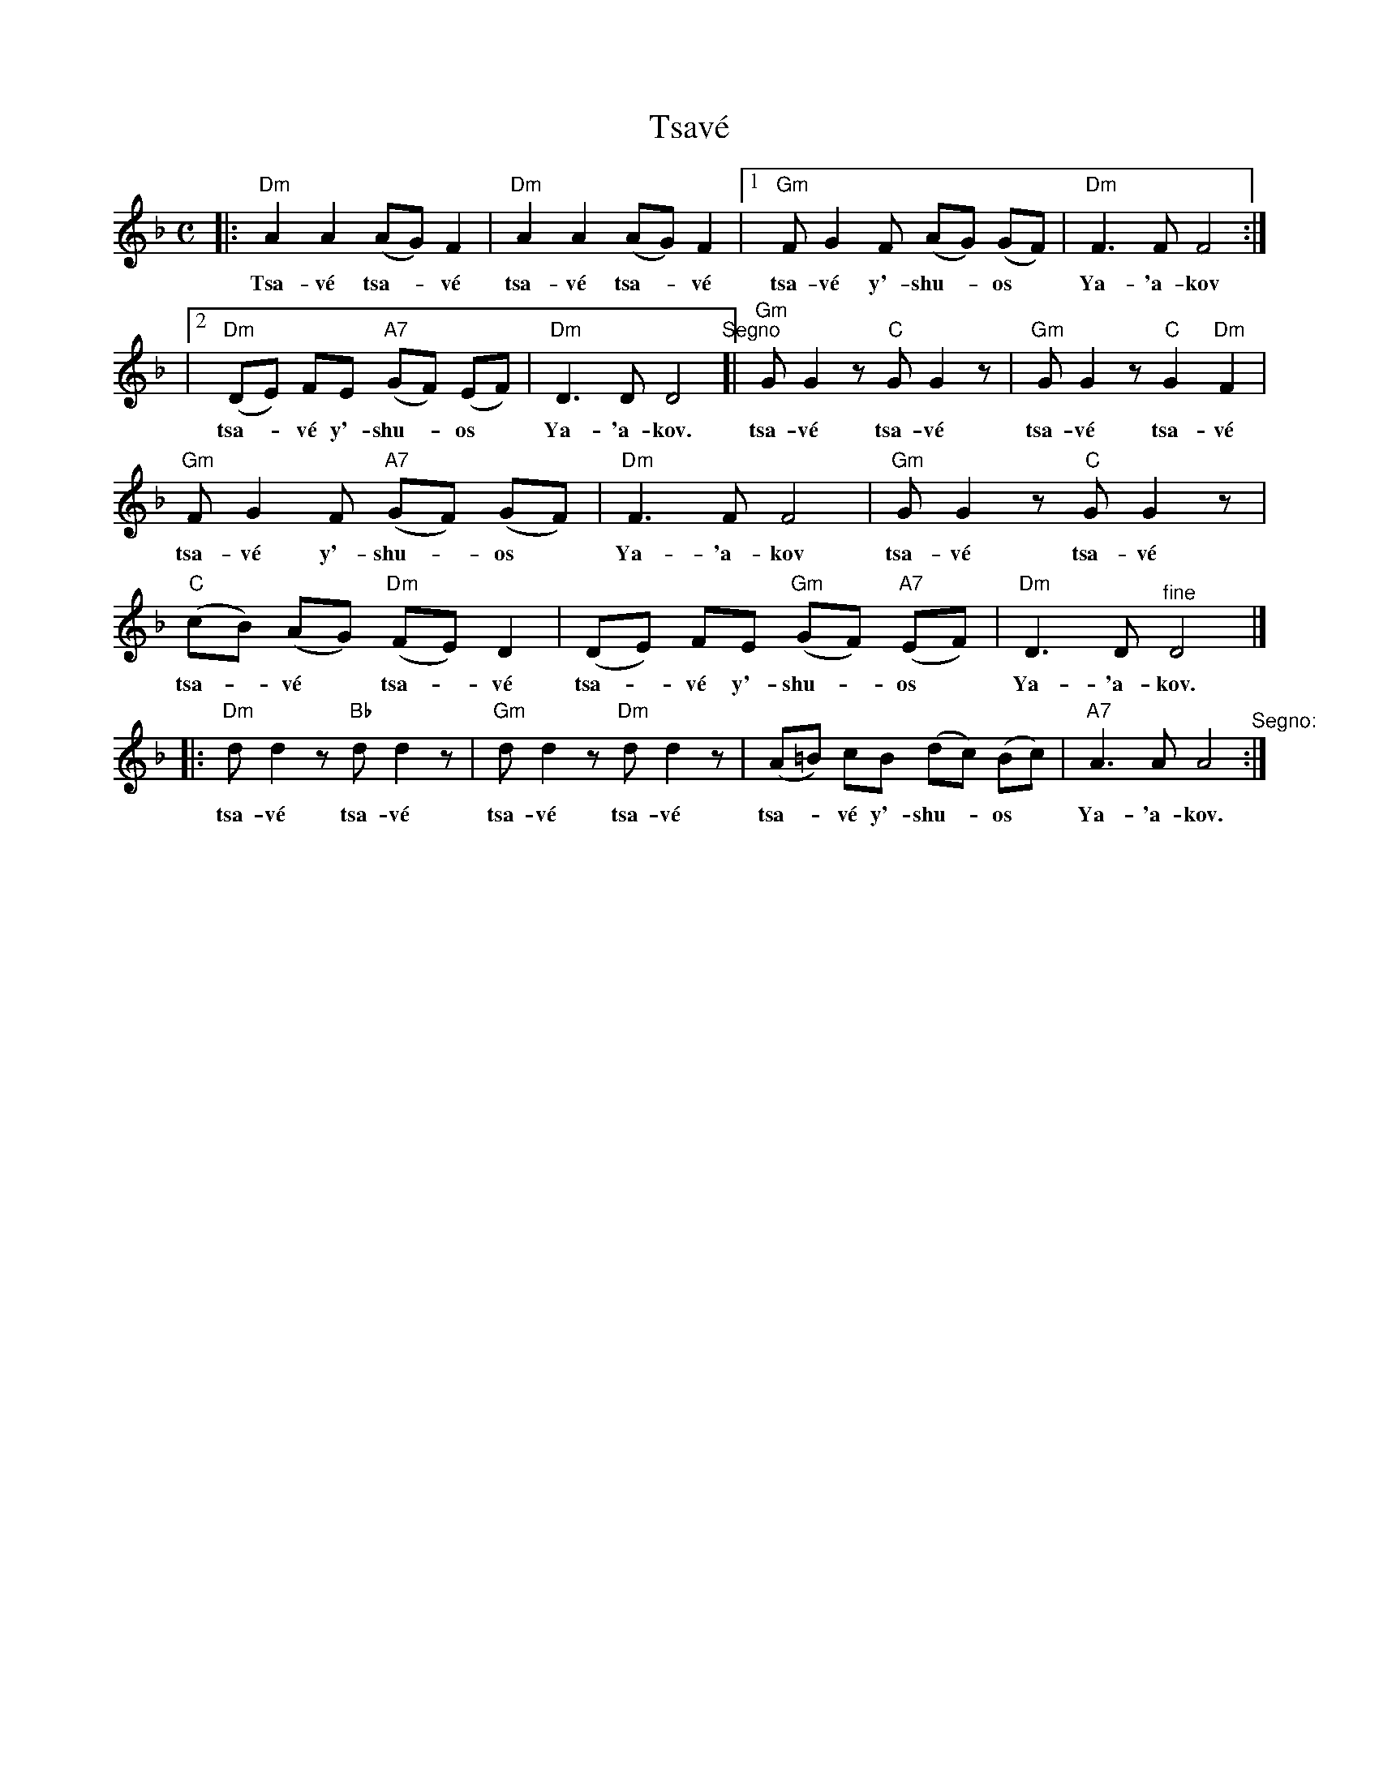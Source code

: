 X: 563
T: Tsav\'e
M: C
L: 1/8
S: Printed MS of unknown origin
Z: 2008 John Chambers <jc:trillian.mit.edu>
K: Dm
|: "Dm"A2 A2 (AG) F2 | "Dm"A2 A2 (AG) F2 |1 "Gm"F G2 F (AG) (GF) | "Dm"F3 F F4 :|
w: Tsa-v\'e tsa-*v\'e tsa-v\'e tsa-*v\'e tsa-v\'e y'-shu-*os* Ya-'a-kov
|2 "Dm"(DE) FE "A7"(GF) (EF) | "Dm"D3 D D4 "^Segno"[| "Gm"G G2z "C"G G2z | "Gm"G G2z "C"G2 "Dm"F2 |
w:tsa-*v\'e y'-shu-*os* Ya-'a-kov. tsa-v\'e tsa-v\'e tsa-v\'e tsa-v\'e
"Gm"F G2 F "A7"(GF) (GF) | "Dm"F3 F F4 | "Gm"G G2z "C"G G2z |
w: tsa-v\'e y'-shu-*os* Ya-'a-kov tsa-v\'e tsa-v\'e
"C"(cB) (AG) "Dm"(FE) D2 | (DE) FE "Gm"(GF) "A7"(EF) | "Dm"D3 D "^fine"D4 |]
w: tsa-*v\'e* tsa-*v\'e tsa-*v\'e y'-shu-*os* Ya-'a-kov.
|: "Dm"d d2z "Bb"d d2z | "Gm"d d2z "Dm"d d2z | (A=B) cB (dc) (Bc) | "A7"A3 A A4  "^Segno:":|
w: tsa-v\'e tsa-v\'e tsa-v\'e tsa-v\'e tsa-*v\'e y'-shu-*os* Ya-'a-kov.
